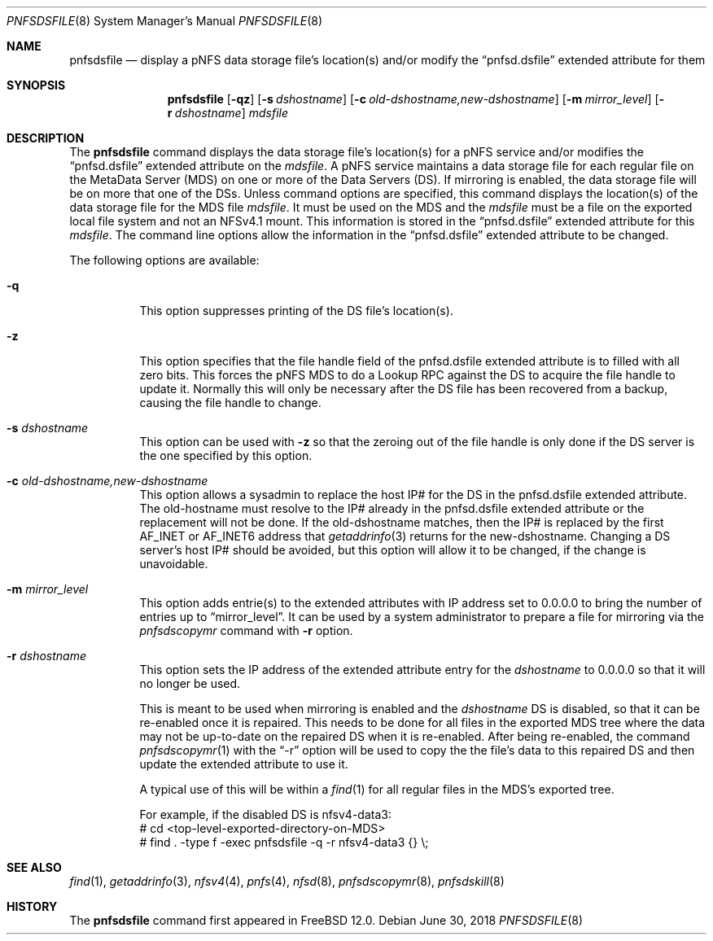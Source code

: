.\" Copyright (c) 2017 Rick Macklem
.\"
.\" Redistribution and use in source and binary forms, with or without
.\" modification, are permitted provided that the following conditions
.\" are met:
.\" 1. Redistributions of source code must retain the above copyright
.\"    notice, this list of conditions and the following disclaimer.
.\" 2. Redistributions in binary form must reproduce the above copyright
.\"    notice, this list of conditions and the following disclaimer in the
.\"    documentation and/or other materials provided with the distribution.
.\"
.\" THIS SOFTWARE IS PROVIDED BY THE AUTHOR AND CONTRIBUTORS ``AS IS'' AND
.\" ANY EXPRESS OR IMPLIED WARRANTIES, INCLUDING, BUT NOT LIMITED TO, THE
.\" IMPLIED WARRANTIES OF MERCHANTABILITY AND FITNESS FOR A PARTICULAR PURPOSE
.\" ARE DISCLAIMED.  IN NO EVENT SHALL THE AUTHOR OR CONTRIBUTORS BE LIABLE
.\" FOR ANY DIRECT, INDIRECT, INCIDENTAL, SPECIAL, EXEMPLARY, OR CONSEQUENTIAL
.\" DAMAGES (INCLUDING, BUT NOT LIMITED TO, PROCUREMENT OF SUBSTITUTE GOODS
.\" OR SERVICES; LOSS OF USE, DATA, OR PROFITS; OR BUSINESS INTERRUPTION)
.\" HOWEVER CAUSED AND ON ANY THEORY OF LIABILITY, WHETHER IN CONTRACT, STRICT
.\" LIABILITY, OR TORT (INCLUDING NEGLIGENCE OR OTHERWISE) ARISING IN ANY WAY
.\" OUT OF THE USE OF THIS SOFTWARE, EVEN IF ADVISED OF THE POSSIBILITY OF
.\" SUCH DAMAGE.
.\"
.\" $FreeBSD: releng/12.0/usr.sbin/pnfsdsfile/pnfsdsfile.8 335846 2018-07-01 17:51:52Z rmacklem $
.\"
.Dd June 30, 2018
.Dt PNFSDSFILE 8
.Os
.Sh NAME
.Nm pnfsdsfile
.Nd display
a pNFS data storage file's location(s) and/or modify the
.Dq pnfsd.dsfile
extended attribute for them
.Sh SYNOPSIS
.Nm
.Op Fl qz
.Op Fl s Ar dshostname
.Op Fl c Ar old-dshostname,new-dshostname
.Op Fl m Ar mirror_level
.Op Fl r Ar dshostname
.Ar mdsfile
.Sh DESCRIPTION
The
.Nm
command displays the data storage file's location(s) for a pNFS service and/or
modifies the
.Dq pnfsd.dsfile
extended attribute on the
.Ar mdsfile .
A pNFS service maintains a data storage file for each regular file on
the MetaData Server (MDS) on one or more of the Data Servers (DS).
If mirroring is enabled, the data storage file will be on more that one of the DSs.
Unless command options are specified, this command displays the location(s)
of the data storage file for the MDS file
.Ar mdsfile .
It must be used on the MDS and the
.Ar mdsfile
must be a file on the exported local file system and not an NFSv4.1 mount.
This information is stored in the
.Dq pnfsd.dsfile
extended attribute for this
.Ar mdsfile .
The command line options allow the information in the
.Dq pnfsd.dsfile
extended attribute to be changed.
.Pp
The following options are available:
.Bl -tag -width Ds
.It Fl q
This option suppresses printing of the DS file's location(s).
.It Fl z
This option specifies that the file handle field of the pnfsd.dsfile
extended attribute is to filled with all zero bits.
This forces the pNFS MDS to do a Lookup RPC against the DS to acquire the file
handle to update it.
Normally this will only be necessary after the DS file has been recovered
from a backup, causing the file handle to change.
.It Fl s Ar dshostname
This option can be used with
.Fl z
so that the zeroing out of the file handle is only done if the DS server
is the one specified by this option.
.It Fl c Ar old-dshostname,new-dshostname
This option allows a sysadmin to replace the host IP# for the DS in the
pnfsd.dsfile extended attribute.
The old-hostname must resolve to the IP# already in the pnfsd.dsfile extended
attribute or the replacement will not be done.
If the old-dshostname matches, then the IP# is replaced by the first AF_INET
or AF_INET6 address that
.Xr getaddrinfo 3
returns for the new-dshostname.
Changing a DS server's host IP# should be avoided, but this option will
allow it to be changed, if the change is unavoidable.
.It Fl m Ar mirror_level
This option adds entrie(s) to the extended attributes with IP address set
to 0.0.0.0 to bring the number of entries up to
.Dq mirror_level .
It can be used by a system administrator to prepare a file for mirroring
via the
.Xr pnfsdscopymr
command with
.Fl r
option.
.It Fl r Ar dshostname
This option sets the IP address of the extended attribute entry for the
.Ar dshostname
to 0.0.0.0 so that it will no longer be used.
.Pp
This is meant to be used when mirroring is enabled and the
.Ar dshostname
DS is disabled, so that it can be re-enabled once it is repaired.
This needs to be done for all files in the exported MDS tree where
the data may not be up-to-date on the repaired DS when it is re-enabled.
After being re-enabled, the command
.Xr pnfsdscopymr 1
with the
.Dq -r
option
will be used to copy the the file's data to this repaired DS and then update the
extended attribute to use it.
.Pp
A typical use of this will be within a
.Xr find 1
for all regular files in the MDS's exported tree.
.sp
For example, if the disabled DS is nfsv4-data3:
.br
# cd <top-level-exported-directory-on-MDS>
.br
# find . -type f -exec pnfsdsfile -q -r nfsv4-data3 {} \\;
.El
.Sh SEE ALSO
.Xr find 1 ,
.Xr getaddrinfo 3 ,
.Xr nfsv4 4 ,
.Xr pnfs 4 ,
.Xr nfsd 8 ,
.Xr pnfsdscopymr 8 ,
.Xr pnfsdskill 8
.Sh HISTORY
The
.Nm
command first appeared in
.Fx 12.0 .
